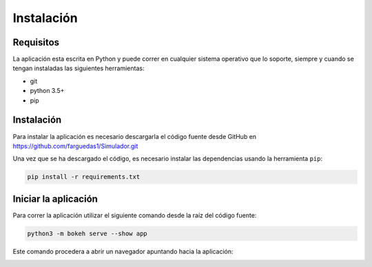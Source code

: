 ===========
Instalación
===========

Requisitos
==========
La aplicación esta escrita en Python y puede correr en cualquier sistema operativo
que lo soporte, siempre y cuando se tengan instaladas las siguientes herramientas:

- git
- python 3.5+
- pip

Instalación
===========
Para instalar la aplicación es necesario descargarla el código fuente desde
GitHub en https://github.com/farguedas1/Simulador.git

Una vez que se ha descargado el código, es necesario instalar las dependencias
usando la herramienta ``pip``:

.. code::

  pip install -r requirements.txt

Iniciar la aplicación
=====================
Para correr la aplicación utilizar el siguiente comando desde la raíz del
código fuente:

.. code::

  python3 -m bokeh serve --show app

Este comando procedera a abrir un navegador apuntando hacia la aplicación:

.. image:: screenshot.jpeg
